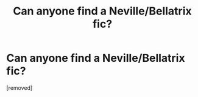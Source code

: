 #+TITLE: Can anyone find a Neville/Bellatrix fic?

* Can anyone find a Neville/Bellatrix fic?
:PROPERTIES:
:Author: cabothief
:Score: 1
:DateUnix: 1354406653.0
:DateShort: 2012-Dec-02
:END:
[removed]

